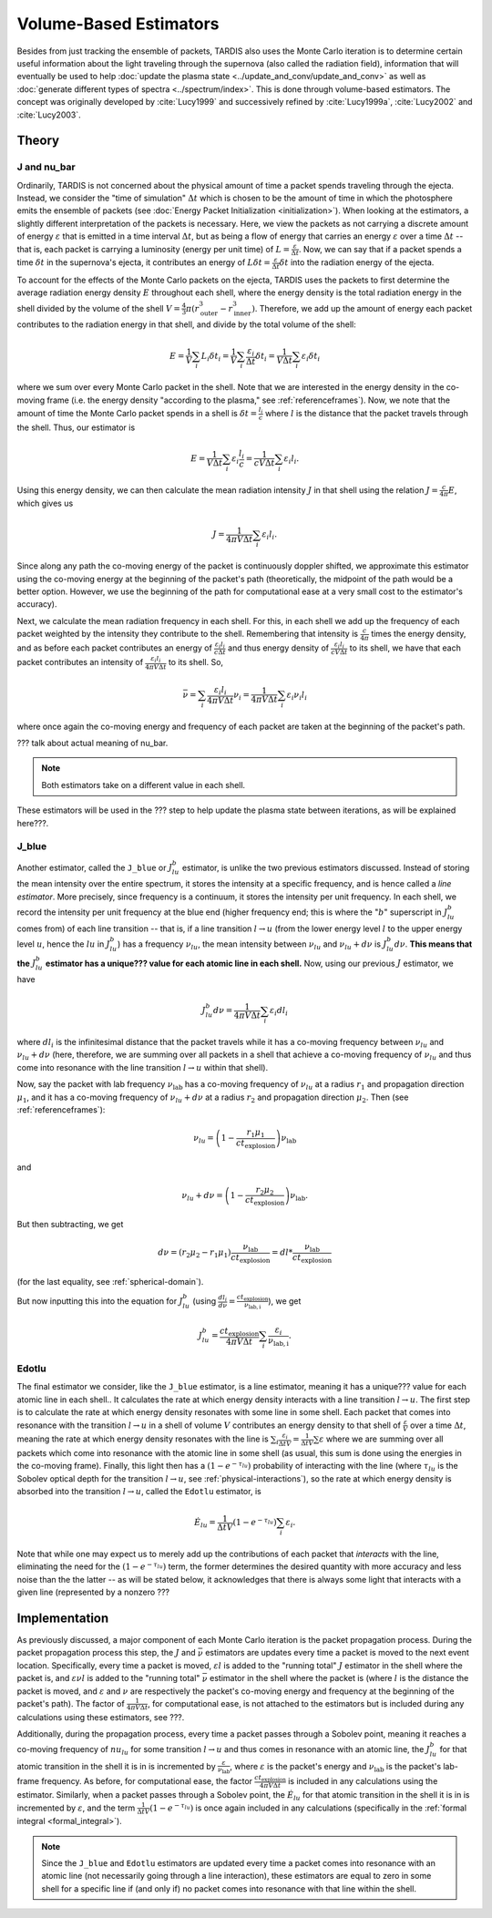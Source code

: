 .. _estimators:

***********************
Volume-Based Estimators
***********************

Besides from just tracking the ensemble of packets, TARDIS also uses the Monte Carlo iteration is to determine certain useful information about the light traveling through the supernova (also called the radiation field), information that will eventually be used to help :doc:`update the plasma state <../update_and_conv/update_and_conv>` as well as :doc:`generate different types of spectra <../spectrum/index>`. This is done through volume-based estimators. The concept was originally developed by :cite:`Lucy1999` and successively refined by :cite:`Lucy1999a`, :cite:`Lucy2002` and :cite:`Lucy2003`.


Theory
======

J and nu_bar
------------

Ordinarily, TARDIS is not concerned about the physical amount of time a packet spends traveling through the ejecta. Instead, we consider the "time of simulation" :math:`\Delta t` which is chosen to be the amount of time in which the photosphere emits the ensemble of packets (see :doc:`Energy Packet Initialization <initialization>`). When looking at the estimators, a slightly different interpretation of the packets is necessary. Here, we view the packets as not carrying a discrete amount of energy :math:`\varepsilon` that is emitted in a time interval :math:`\Delta t`, but as being a flow of energy that carries an energy :math:`\varepsilon` over a time :math:`\Delta t` -- that is, each packet is carrying a luminosity (energy per unit time) of :math:`L = \frac{\varepsilon}{\Delta t}`. Now, we can say that if a packet spends a time :math:`\delta t` in the supernova's ejecta, it contributes an energy of :math:`L\delta t= \frac{\varepsilon}{\Delta t}\delta t` into the radiation energy of the ejecta.

To account for the effects of the Monte Carlo packets on the ejecta, TARDIS uses the packets to first determine the average radiation energy density :math:`E` throughout each shell, where the energy density is the total radiation energy in the shell divided by the volume of the shell :math:`V=\frac{4}{3}\pi (r_\mathrm{outer}^3-r_\mathrm{inner}^3)`. Therefore, we add up the amount of energy each packet contributes to the radiation energy in that shell, and divide by the total volume of the shell:

.. math:: E=\frac{1}{V}\sum_i L_i\delta t_i=\frac{1}{V}\sum_i \frac{\varepsilon_i}{\Delta t}\delta t_i = \frac{1}{V\Delta t}\sum_i \varepsilon_i\delta t_i

where we sum over every Monte Carlo packet in the shell. Note that we are interested in the energy density in the co-moving frame (i.e. the energy density "according to the plasma," see :ref:`referenceframes`). Now, we note that the amount of time the Monte Carlo packet spends in a shell is :math:`\delta t = \frac{l_i}{c}` where :math:`l` is the distance that the packet travels through the shell. Thus, our estimator is

.. math:: E=\frac{1}{V\Delta t}\sum_i \varepsilon_i\frac{l_i}{c} = \frac{1}{cV\Delta t}\sum_i \varepsilon_i l_i.

Using this energy density, we can then calculate the mean radiation intensity :math:`J` in that shell using the relation :math:`J=\frac{c}{4\pi} E`, which gives us

.. math:: J=\frac{1}{4\pi V\Delta t}\sum_i \varepsilon_i l_i.

Since along any path the co-moving energy of the packet is continuously doppler shifted, we approximate this estimator using the co-moving energy at the beginning of the packet's path (theoretically, the midpoint of the path would be a better option. However, we use the beginning of the path for computational ease at a very small cost to the estimator's accuracy).

Next, we calculate the mean radiation frequency in each shell. For this, in each shell we add up the frequency of each packet weighted by the intensity they contribute to the shell. Remembering that intensity is :math:`\frac{c}{4\pi}` times the energy density, and as before each packet contributes an energy of :math:`\frac{\varepsilon_i l_i}{c\Delta t}` and thus energy density of :math:`\frac{\varepsilon_i l_i}{cV\Delta t}` to its shell, we have that each packet contributes an intensity of :math:`\frac{\varepsilon_i l_i}{4\pi V\Delta t}` to its shell. So,

.. math:: \bar \nu = \sum_i \frac{\varepsilon_i l_i}{4\pi V \Delta t}  \nu_i = \frac{1}{4\pi V \Delta t}\sum_i \varepsilon_i \nu_i l_i

where once again the co-moving energy and frequency of each packet are taken at the beginning of the packet's path.

??? talk about actual meaning of nu_bar.

.. note:: Both estimators take on a different value in each shell.

These estimators will be used in the ??? step to help update the plasma state between iterations, as will be explained here???.


.. _j-blue-estimator:

J_blue
------

Another estimator, called the ``J_blue`` or :math:`J^b_{lu}` estimator, is unlike the two previous estimators discussed. Instead of storing the mean intensity over the entire spectrum, it stores the intensity at a specific frequency, and is hence called a *line estimator*. More precisely, since frequency is a continuum, it stores the intensity per unit frequency. In each shell, we record the intensity per unit frequency at the blue end (higher frequency end; this is where the ":math:`b`" superscript in :math:`J^b_{lu}` comes from) of each line transition -- that is, if a line transition :math:`l\rightarrow u` (from the lower energy level :math:`l` to the upper energy level :math:`u`, hence the :math:`lu` in :math:`J^b_{lu}`) has a frequency :math:`\nu_{lu}`, the mean intensity between :math:`\nu_{lu}` and :math:`\nu_{lu}+d\nu` is :math:`J^b_{lu}d\nu`. **This means that the** :math:`J^b_{lu}` **estimator has a unique??? value for each atomic line in each shell.** Now, using our previous :math:`J` estimator, we have

.. math:: J^b_{lu}d\nu = \frac{1}{4\pi V\Delta t}\sum_i \varepsilon_i dl_i

where :math:`dl_i` is the infinitesimal distance that the packet travels while it has a co-moving frequency between :math:`\nu_{lu}` and :math:`\nu_{lu}+d\nu` (here, therefore, we are summing over all packets in a shell that achieve a co-moving frequency of :math:`\nu_{lu}` and thus come into resonance with the line transition :math:`l\rightarrow u` within that shell).

Now, say the packet with lab frequency :math:`\nu_\mathrm{lab}` has a co-moving frequency of :math:`\nu_{lu}` at a radius :math:`r_1` and propagation direction :math:`\mu_1`, and it has a co-moving frequency of :math:`\nu_{lu}+d\nu` at a radius :math:`r_2` and propagation direction :math:`\mu_2`. Then (see :ref:`referenceframes`):

.. math:: \nu_{lu}=\left(1-\frac{r_1\mu_1}{ct_\mathrm{explosion}}\right)\nu_\mathrm{lab}

and

.. math:: \nu_{lu}+d\nu=\left(1-\frac{r_2\mu_2}{ct_\mathrm{explosion}}\right)\nu_\mathrm{lab}.

But then subtracting, we get

.. math:: d\nu = (r_2\mu_2-r_1\mu_1)\frac{\nu_\mathrm{lab}}{ct_\mathrm{explosion}}=dl*\frac{\nu_\mathrm{lab}}{ct_\mathrm{explosion}}

(for the last equality, see :ref:`spherical-domain`).

But now inputting this into the equation for :math:`J^b_{lu}` (using :math:`\frac{dl_i}{d\nu}=\frac{ct_\mathrm{explosion}}{\nu_\mathrm{lab,i}}`), we get

.. math:: J^b_{lu} = \frac{ct_\mathrm{explosion}}{4\pi V\Delta t}\sum_i \frac{\varepsilon_i}{\nu_\mathrm{lab,i}}.


.. _edotlu:

Edotlu
------

The final estimator we consider, like the ``J_blue`` estimator, is a line estimator, meaning it has a unique??? value for each atomic line in each shell.. It calculates the rate at which energy density interacts with a line transition :math:`l\rightarrow u`. The first step is to calculate the rate at which energy density resonates with some line in some shell. Each packet that comes into resonance with the transition :math:`l\rightarrow u` in a shell of volume :math:`V` contributes an energy density to that shell of :math:`\frac{\varepsilon}{V}` over a time :math:`\Delta t`, meaning the rate at which energy density resonates with the line is :math:`\sum_i \frac{\varepsilon_i}{\Delta t V} = \frac{1}{\Delta t V} \sum \varepsilon` where we are summing over all packets which come into resonance with the atomic line in some shell (as usual, this sum is done using the energies in the co-moving frame). Finally, this light then has a :math:`\left( 1- e^{-\tau_{lu}}\right)` probability of interacting with the line (where :math:`\tau_{lu}` is the Sobolev optical depth for the transition :math:`l\rightarrow u`, see :ref:`physical-interactions`), so the rate at which energy density is absorbed into the transition :math:`l\rightarrow u`, called the ``Edotlu`` estimator, is

.. math:: \dot{E}_{lu} = \frac{1}{\Delta t V} \left( 1- e^{-\tau_{lu}}\right) \sum_i \varepsilon_i.

Note that while one may expect us to merely add up the contributions of each packet that *interacts* with the line, eliminating the need for the :math:`\left( 1- e^{-\tau_{lu}}\right)` term, the former determines the desired quantity with more accuracy and less noise than the the latter -- as will be stated below, it acknowledges that there is always some light that interacts with a given line (represented by a nonzero ???


Implementation
==============

As previously discussed, a major component of each Monte Carlo iteration is the packet propagation process. During the packet propagation process this step, the :math:`J` and :math:`\bar \nu` estimators are updates every time a packet is moved to the next event location. Specifically, every time a packet is moved, :math:`\varepsilon l` is added to the "running total" :math:`J` estimator in the shell where the packet is, and :math:`\varepsilon \nu l` is added to the "running total" :math:`\bar\nu` estimator in the shell where the packet is (where :math:`l` is the distance the packet is moved, and :math:`\varepsilon` and :math:`\nu` are respectively the packet's co-moving energy and frequency at the beginning of the packet's path). The factor of :math:`\frac{1}{4\pi V\Delta t}`, for computational ease, is not attached to the estimators but is included during any calculations using these estimators, see ???.

Additionally, during the propagation process, every time a packet passes through a Sobolev point, meaning it reaches a co-moving frequency of :math:`nu_{lu}` for some transition :math:`l\rightarrow u` and thus comes in resonance with an atomic line, the :math:`J^b_{lu}` for that atomic transition in the shell it is in is incremented by :math:`\frac{\varepsilon}{\nu_\mathrm{lab}}`, where :math:`\varepsilon` is the packet's energy and :math:`\nu_\mathrm{lab}` is the packet's lab-frame frequency. As before, for computational ease, the factor :math:`\frac{ct_\mathrm{explosion}}{4\pi V \Delta t}` is included in any calculations using the estimator. Similarly, when a packet passes through a Sobolev point, the :math:`\dot{E}_{lu}` for that atomic transition in the shell it is in is incremented by :math:`\varepsilon`, and the term :math:`\frac{1}{\Delta t V} \left( 1- e^{-\tau_{lu}}\right)` is once again included in any calculations (specifically in the :ref:`formal integral <formal_integral>`).

.. note:: Since the ``J_blue`` and ``Edotlu`` estimators are updated every time a packet comes into resonance with an atomic line (not necessarily going through a line interaction), these estimators are equal to zero in some shell for a specific line if (and only if) no packet comes into resonance with that line within the shell.
